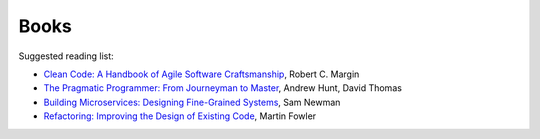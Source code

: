.. _chapter-books:

Books
=====

Suggested reading list:

* `Clean Code: A Handbook of Agile Software Craftsmanship <https://www.amazon.com.br/Clean-Code-Handbook-Software-Craftsmanship-ebook/dp/B001GSTOAM/>`_, Robert C. Margin
* `The Pragmatic Programmer: From Journeyman to Master <https://www.amazon.com.br/Pragmatic-Programmer-Journeyman-Master-ebook/dp/B003GCTQAE/>`_, Andrew Hunt, David Thomas
* `Building Microservices: Designing Fine-Grained Systems <https://www.amazon.com.br/Building-Microservices-Designing-Fine-Grained-Systems-ebook/dp/B00T3N7XB4/>`_, Sam Newman
* `Refactoring: Improving the Design of Existing Code <https://www.amazon.com/Refactoring-Improving-Design-Existing-Code/dp/0201485672/>`_, Martin Fowler
